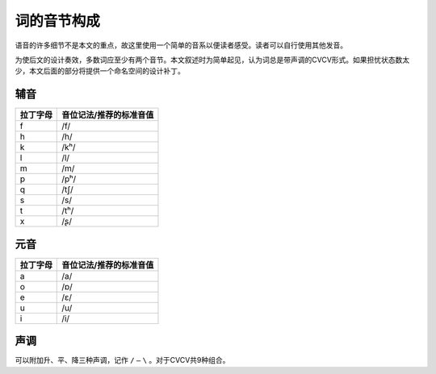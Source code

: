 ================
词的音节构成
================

语音的许多细节不是本文的重点，故这里使用一个简单的音系以便读者感受。读者可以自行使用其他发音。

为使后文的设计奏效，多数词应至少有两个音节。本文叙述时为简单起见，认为词总是带声调的CVCV形式。如果担忧状态数太少，本文后面的部分将提供一个命名空间的设计补丁。

^^^^^^^^^
辅音
^^^^^^^^^

.. csv-table::
	:header: 拉丁字母,音位记法/推荐的标准音值

	f,/f/
	h,/h/
	k,/kʰ/
	l,/l/
	m,/m/
	p,/pʰ/
	q,/tʃ/
	s,/s/
	t,/tʰ/
	x,/ʂ/

^^^^^^^^^
元音
^^^^^^^^^

.. csv-table::
	:header: 拉丁字母,音位记法/推荐的标准音值

	a,/a/
	o,/ɒ/
	e,/ɛ/
	u,/u/
	i,/i/

^^^^^^^^^
声调
^^^^^^^^^
可以附加升、平、降三种声调，记作 ``/`` ``—`` ``\`` 。对于CVCV共9种组合。

.. —
